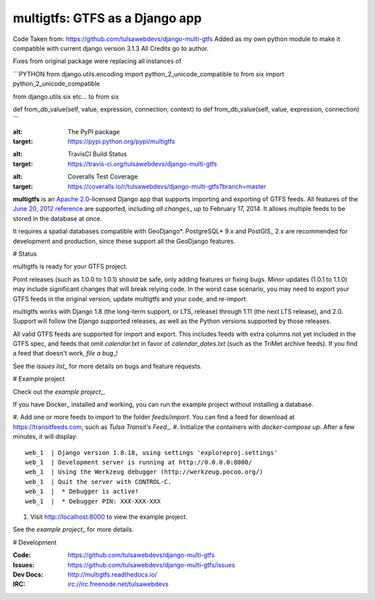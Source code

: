 ===============================
multigtfs: GTFS as a Django app
===============================

Code Taken from: https://github.com/tulsawebdevs/django-multi-gtfs  
Added as my own python module to make it compatible with current django version 3.1.3  
All Credits go to author.

Fixes from original package were replacing all instances of

```PYTHON
from django.utils.encoding import python_2_unicode_compatible
to
from six import python_2_unicode_compatible

from django.utils.six etc...
to
from six

def from_db_value(self, value, expression, connection, context)
to
def from_db_value(self, value, expression, connection)
```

.. image:: https://img.shields.io/pypi/v/multigtfs.svg
:alt: The PyPI package
:target: https://pypi.python.org/pypi/multigtfs

.. image:: https://img.shields.io/travis/tulsawebdevs/django-multi-gtfs/master.svg
:alt: TravisCI Build Status
:target: https://travis-ci.org/tulsawebdevs/django-multi-gtfs

.. image:: https://img.shields.io/coveralls/tulsawebdevs/django-multi-gtfs/master.svg
:alt: Coveralls Test Coverage
:target: https://coveralls.io/r/tulsawebdevs/django-multi-gtfs?branch=master

.. Omit badges from docs

**multigtfs** is an `Apache 2.0`_-licensed Django app that supports importing
and exporting of GTFS feeds. All features of the `June 20, 2012 reference`_
are supported, including `all changes`\_ up to February 17, 2014.
It allows multiple feeds to be stored in the database at once.

It requires a spatial databases compatible with GeoDjango*. PostgreSQL* 9.x
and PostGIS\_ 2.x are recommended for development and production, since these
support all the GeoDjango features.

# Status

multigtfs is ready for your GTFS project.

Point releases (such as 1.0.0 to 1.0.1) should be safe, only adding features or
fixing bugs. Minor updates (1.0.1 to 1.1.0) may include significant changes
that will break relying code. In the worst case scenario, you may need to
export your GTFS feeds in the original version, update multigtfs and your code,
and re-import.

multigtfs works with Django 1.8 (the long-term support, or LTS, release)
through 1.11 (the next LTS release), and 2.0. Support will follow the Django
supported releases, as well as the Python versions supported by those releases.

All valid GTFS feeds are supported for import and export. This includes
feeds with extra columns not yet included in the GTFS spec, and feeds that
omit `calendar.txt` in favor of `calendar_dates.txt` (such as the TriMet
archive feeds). If you find a feed that doesn't work, `file a bug`\_!

See the `issues list`\_ for more details on bugs and feature requests.

# Example project

Check out the `example project`\_.

If you have Docker\_ installed and working, you can run the example project
without installing a database.

#. Add one or more feeds to import to the folder `feeds/import`. You can find
a feed for download at https://transitfeeds.com, such as
`Tulsa Transit's Feed`\_.
#. Initialize the containers with `docker-compose up`. After a few
minutes, it will display::

    web_1  | Django version 1.8.18, using settings 'exploreproj.settings'
    web_1  | Development server is running at http://0.0.0.0:8000/
    web_1  | Using the Werkzeug debugger (http://werkzeug.pocoo.org/)
    web_1  | Quit the server with CONTROL-C.
    web_1  |  * Debugger is active!
    web_1  |  * Debugger PIN: XXX-XXX-XXX

#. Visit http://localhost:8000 to view the example project.

See the `example project`\_ for more details.

# Development

:Code: https://github.com/tulsawebdevs/django-multi-gtfs
:Issues: https://github.com/tulsawebdevs/django-multi-gtfs/issues
:Dev Docs: http://multigtfs.readthedocs.io/
:IRC: irc://irc.freenode.net/tulsawebdevs

.. _`Apache 2.0`: http://choosealicense.com/licenses/apache/
.. _`June 20, 2012 reference`: https://developers.google.com/transit/gtfs/reference
.. _`all changes`: https://developers.google.com/transit/gtfs/guides/revision-history
.. \_PostgreSQL: http://www.postgresql.org
.. \_PostGIS: http://postgis.refractions.net
.. \_GeoDjango: https://docs.djangoproject.com/en/dev/ref/contrib/gis/
.. _`file a bug`: https://github.com/tulsawebdevs/django-multi-gtfs/issues
.. _`issues list`: https://github.com/tulsawebdevs/django-multi-gtfs/issues?state=open
.. _`example project`: examples/explore/README.md
.. _`Docker`: https://www.docker.com
.. _`Tulsa Transit's Feed`: https://transitfeeds.com/p/tulsa-transit/521

